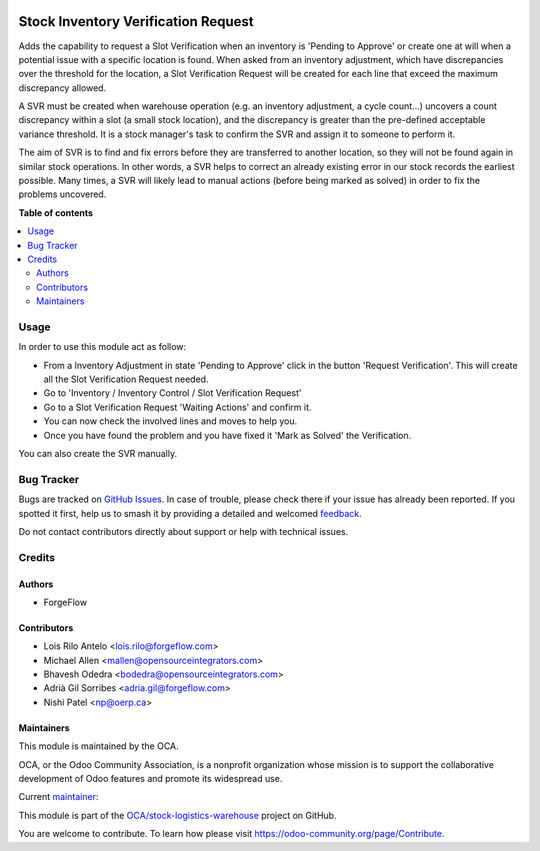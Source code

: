 .. image:: https://odoo-community.org/readme-banner-image
   :target: https://odoo-community.org/get-involved?utm_source=readme
   :alt: Odoo Community Association

====================================
Stock Inventory Verification Request
====================================

.. 
   !!!!!!!!!!!!!!!!!!!!!!!!!!!!!!!!!!!!!!!!!!!!!!!!!!!!
   !! This file is generated by oca-gen-addon-readme !!
   !! changes will be overwritten.                   !!
   !!!!!!!!!!!!!!!!!!!!!!!!!!!!!!!!!!!!!!!!!!!!!!!!!!!!
   !! source digest: sha256:f3bc9bf64a73db5a8cd369d1690d4376973ab74fe4d2a53300ed3dc91869b263
   !!!!!!!!!!!!!!!!!!!!!!!!!!!!!!!!!!!!!!!!!!!!!!!!!!!!

.. |badge1| image:: https://img.shields.io/badge/maturity-Beta-yellow.png
    :target: https://odoo-community.org/page/development-status
    :alt: Beta
.. |badge2| image:: https://img.shields.io/badge/license-AGPL--3-blue.png
    :target: http://www.gnu.org/licenses/agpl-3.0-standalone.html
    :alt: License: AGPL-3
.. |badge3| image:: https://img.shields.io/badge/github-OCA%2Fstock--logistics--warehouse-lightgray.png?logo=github
    :target: https://github.com/OCA/stock-logistics-warehouse/tree/18.0/stock_inventory_verification_request
    :alt: OCA/stock-logistics-warehouse
.. |badge4| image:: https://img.shields.io/badge/weblate-Translate%20me-F47D42.png
    :target: https://translation.odoo-community.org/projects/stock-logistics-warehouse-18-0/stock-logistics-warehouse-18-0-stock_inventory_verification_request
    :alt: Translate me on Weblate
.. |badge5| image:: https://img.shields.io/badge/runboat-Try%20me-875A7B.png
    :target: https://runboat.odoo-community.org/builds?repo=OCA/stock-logistics-warehouse&target_branch=18.0
    :alt: Try me on Runboat

|badge1| |badge2| |badge3| |badge4| |badge5|

Adds the capability to request a Slot Verification when an inventory is
'Pending to Approve' or create one at will when a potential issue with a
specific location is found. When asked from an inventory adjustment,
which have discrepancies over the threshold for the location, a Slot
Verification Request will be created for each line that exceed the
maximum discrepancy allowed.

A SVR must be created when warehouse operation (e.g. an inventory
adjustment, a cycle count...) uncovers a count discrepancy within a slot
(a small stock location), and the discrepancy is greater than the
pre-defined acceptable variance threshold. It is a stock manager's task
to confirm the SVR and assign it to someone to perform it.

The aim of SVR is to find and fix errors before they are transferred to
another location, so they will not be found again in similar stock
operations. In other words, a SVR helps to correct an already existing
error in our stock records the earliest possible. Many times, a SVR will
likely lead to manual actions (before being marked as solved) in order
to fix the problems uncovered.

**Table of contents**

.. contents::
   :local:

Usage
=====

In order to use this module act as follow:

- From a Inventory Adjustment in state 'Pending to Approve' click in the
  button 'Request Verification'. This will create all the Slot
  Verification Request needed.
- Go to 'Inventory / Inventory Control / Slot Verification Request'
- Go to a Slot Verification Request 'Waiting Actions' and confirm it.
- You can now check the involved lines and moves to help you.
- Once you have found the problem and you have fixed it 'Mark as Solved'
  the Verification.

You can also create the SVR manually.

Bug Tracker
===========

Bugs are tracked on `GitHub Issues <https://github.com/OCA/stock-logistics-warehouse/issues>`_.
In case of trouble, please check there if your issue has already been reported.
If you spotted it first, help us to smash it by providing a detailed and welcomed
`feedback <https://github.com/OCA/stock-logistics-warehouse/issues/new?body=module:%20stock_inventory_verification_request%0Aversion:%2018.0%0A%0A**Steps%20to%20reproduce**%0A-%20...%0A%0A**Current%20behavior**%0A%0A**Expected%20behavior**>`_.

Do not contact contributors directly about support or help with technical issues.

Credits
=======

Authors
-------

* ForgeFlow

Contributors
------------

- Lois Rilo Antelo <lois.rilo@forgeflow.com>
- Michael Allen <mallen@opensourceintegrators.com>
- Bhavesh Odedra <bodedra@opensourceintegrators.com>
- Adrià Gil Sorribes <adria.gil@forgeflow.com>
- Nishi Patel <np@oerp.ca>

Maintainers
-----------

This module is maintained by the OCA.

.. image:: https://odoo-community.org/logo.png
   :alt: Odoo Community Association
   :target: https://odoo-community.org

OCA, or the Odoo Community Association, is a nonprofit organization whose
mission is to support the collaborative development of Odoo features and
promote its widespread use.

.. |maintainer-LoisRForgeFlow| image:: https://github.com/LoisRForgeFlow.png?size=40px
    :target: https://github.com/LoisRForgeFlow
    :alt: LoisRForgeFlow

Current `maintainer <https://odoo-community.org/page/maintainer-role>`__:

|maintainer-LoisRForgeFlow| 

This module is part of the `OCA/stock-logistics-warehouse <https://github.com/OCA/stock-logistics-warehouse/tree/18.0/stock_inventory_verification_request>`_ project on GitHub.

You are welcome to contribute. To learn how please visit https://odoo-community.org/page/Contribute.
